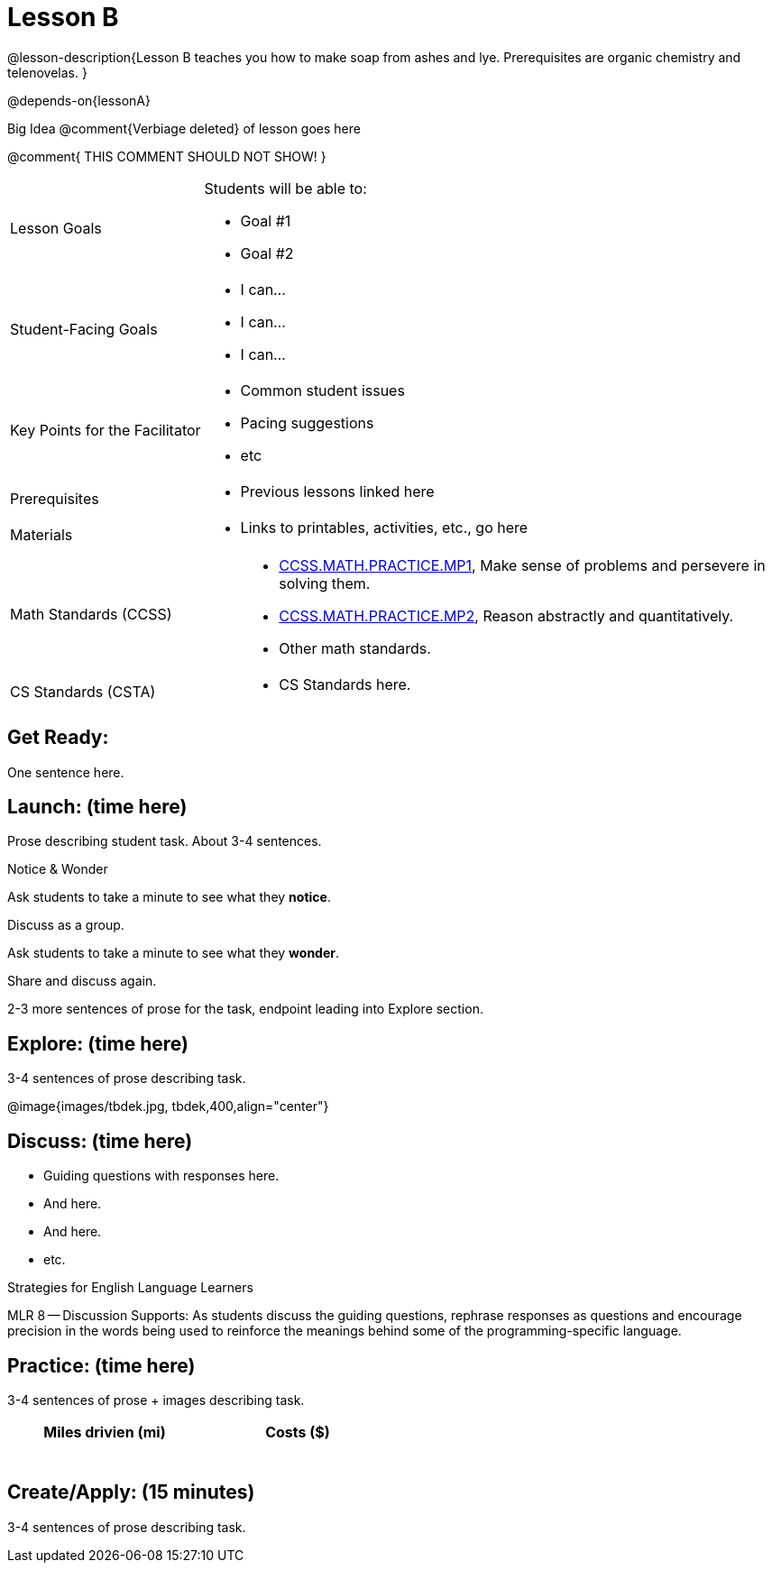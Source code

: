 = Lesson B

@lesson-description{Lesson B teaches you how to make soap from
ashes and lye. Prerequisites are organic chemistry and
telenovelas.
}

@depends-on{lessonA}

Big Idea @comment{Verbiage deleted} of lesson goes here

@comment{
THIS COMMENT SHOULD NOT SHOW!
}

[.left-header,cols="30a,70a"]
|===
|Lesson Goals
|Students will be able to:

* Goal #1
* Goal #2

|Student-Facing Goals
|
* I can...
* I can...
* I can...

|Key Points for the Facilitator
|
* Common student issues
* Pacing suggestions
* etc

|Prerequisites
|
* Previous lessons linked here

|Materials
|
* Links to printables, activities, etc., go here
|===

[.left-header,cols="30a,70a"]
|===
|Math Standards (CCSS)
|
* http://www.corestandards.org/Math/Practice/MP1[CCSS.MATH.PRACTICE.MP1],
Make sense of problems and persevere in solving them.
* http://www.corestandards.org/Math/Practice/MP2[CCSS.MATH.PRACTICE.MP2],
Reason abstractly and quantitatively.
* Other math standards.

|CS Standards (CSTA)
|
* CS Standards here.
|===


== Get Ready:

One sentence here.

== Launch: (time here)

Prose describing student task. About 3-4 sentences.

[.notice-box]
.Notice & Wonder
****
Ask students to take a minute to see what they *notice*.

Discuss as a group.

Ask students to take a minute to see what they *wonder*.

Share and discuss again.
****

2-3 more sentences of prose for the task, endpoint leading into
Explore section.

== Explore: (time here)

3-4 sentences of prose describing task.

@image{images/tbdek.jpg, tbdek,400,align="center"}


== Discuss: (time here)

* Guiding questions with responses here.
* And here.
* And here.
* etc.

[.strategy-box]
.Strategies for English Language Learners
****
MLR 8 -- Discussion Supports: As students discuss the guiding
questions, rephrase responses as questions and encourage
precision in the words being used to reinforce the meanings
behind some of the programming-specific language.
****

== Practice: (time here)

3-4 sentences of prose + images describing task.


[.physics-table,width="50%",cols="5a,5a",options="header"]
|===
|Miles drivien (mi)
|Costs ($)

|
|

|
|

|
|

|
|

|
|

|
|
|===

== Create/Apply: (15 minutes)

3-4 sentences of prose describing task.
